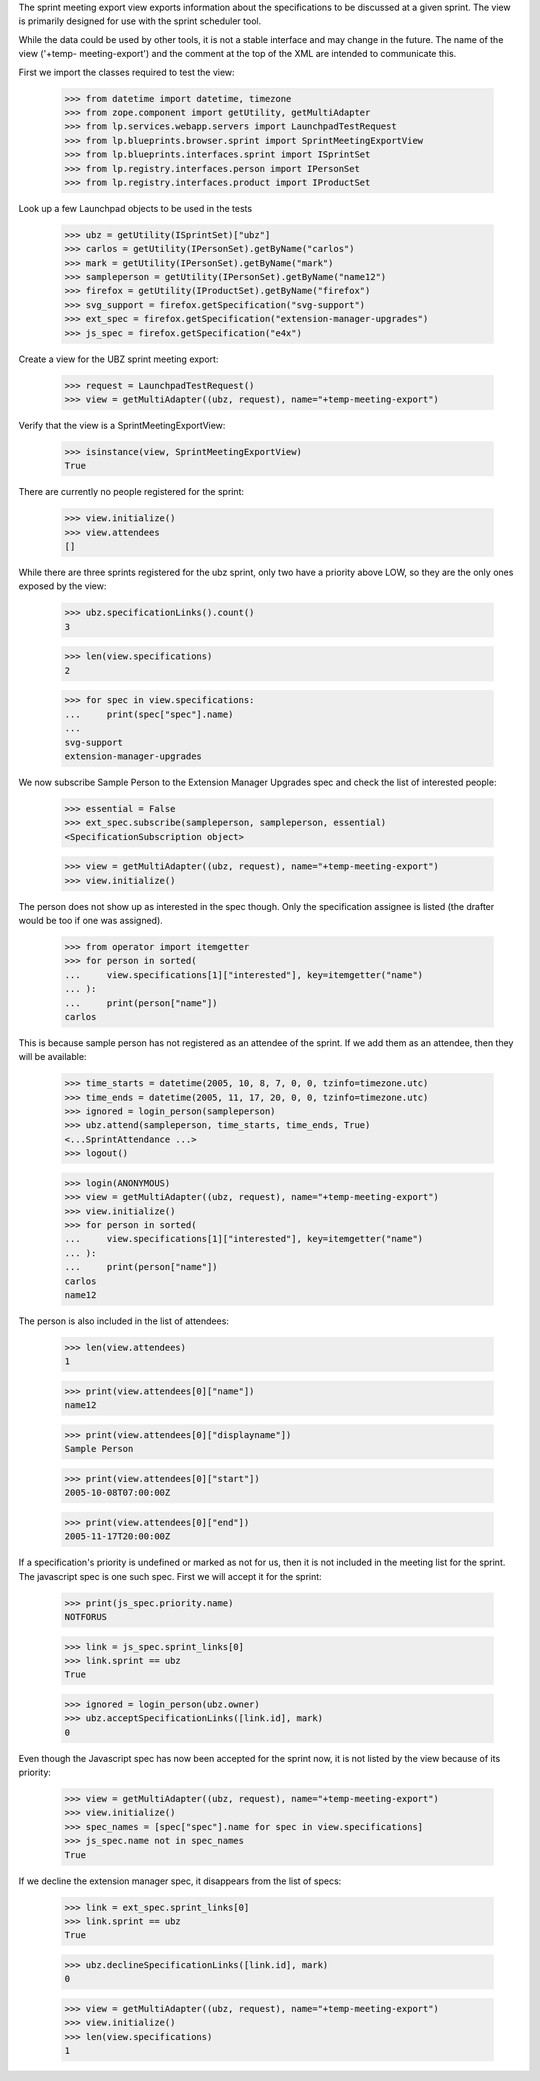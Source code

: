 The sprint meeting export view exports information about the
specifications to be discussed at a given sprint.  The view is primarily
designed for use with the sprint scheduler tool.

While the data could be used by other tools, it is not a stable
interface and may change in the future.  The name of the view ('+temp-
meeting-export') and the comment at the top of the XML are intended to
communicate this.

First we import the classes required to test the view:

    >>> from datetime import datetime, timezone
    >>> from zope.component import getUtility, getMultiAdapter
    >>> from lp.services.webapp.servers import LaunchpadTestRequest
    >>> from lp.blueprints.browser.sprint import SprintMeetingExportView
    >>> from lp.blueprints.interfaces.sprint import ISprintSet
    >>> from lp.registry.interfaces.person import IPersonSet
    >>> from lp.registry.interfaces.product import IProductSet

Look up a few Launchpad objects to be used in the tests

    >>> ubz = getUtility(ISprintSet)["ubz"]
    >>> carlos = getUtility(IPersonSet).getByName("carlos")
    >>> mark = getUtility(IPersonSet).getByName("mark")
    >>> sampleperson = getUtility(IPersonSet).getByName("name12")
    >>> firefox = getUtility(IProductSet).getByName("firefox")
    >>> svg_support = firefox.getSpecification("svg-support")
    >>> ext_spec = firefox.getSpecification("extension-manager-upgrades")
    >>> js_spec = firefox.getSpecification("e4x")

Create a view for the UBZ sprint meeting export:

    >>> request = LaunchpadTestRequest()
    >>> view = getMultiAdapter((ubz, request), name="+temp-meeting-export")

Verify that the view is a SprintMeetingExportView:

    >>> isinstance(view, SprintMeetingExportView)
    True

There are currently no people registered for the sprint:

    >>> view.initialize()
    >>> view.attendees
    []

While there are three sprints registered for the ubz sprint, only two
have a priority above LOW, so they are the only ones exposed by the view:

    >>> ubz.specificationLinks().count()
    3

    >>> len(view.specifications)
    2

    >>> for spec in view.specifications:
    ...     print(spec["spec"].name)
    ...
    svg-support
    extension-manager-upgrades

We now subscribe Sample Person to the Extension Manager Upgrades spec
and check the list of interested people:

    >>> essential = False
    >>> ext_spec.subscribe(sampleperson, sampleperson, essential)
    <SpecificationSubscription object>

    >>> view = getMultiAdapter((ubz, request), name="+temp-meeting-export")
    >>> view.initialize()

The person does not show up as interested in the spec though. Only the
specification assignee is listed (the drafter would be too if one was
assigned).

    >>> from operator import itemgetter
    >>> for person in sorted(
    ...     view.specifications[1]["interested"], key=itemgetter("name")
    ... ):
    ...     print(person["name"])
    carlos

This is because sample person has not registered as an attendee of the
sprint.  If we add them as an attendee, then they will be available:

    >>> time_starts = datetime(2005, 10, 8, 7, 0, 0, tzinfo=timezone.utc)
    >>> time_ends = datetime(2005, 11, 17, 20, 0, 0, tzinfo=timezone.utc)
    >>> ignored = login_person(sampleperson)
    >>> ubz.attend(sampleperson, time_starts, time_ends, True)
    <...SprintAttendance ...>
    >>> logout()

    >>> login(ANONYMOUS)
    >>> view = getMultiAdapter((ubz, request), name="+temp-meeting-export")
    >>> view.initialize()
    >>> for person in sorted(
    ...     view.specifications[1]["interested"], key=itemgetter("name")
    ... ):
    ...     print(person["name"])
    carlos
    name12

The person is also included in the list of attendees:

    >>> len(view.attendees)
    1

    >>> print(view.attendees[0]["name"])
    name12

    >>> print(view.attendees[0]["displayname"])
    Sample Person

    >>> print(view.attendees[0]["start"])
    2005-10-08T07:00:00Z

    >>> print(view.attendees[0]["end"])
    2005-11-17T20:00:00Z

If a specification's priority is undefined or marked as not for us, then
it is not included in the meeting list for the sprint.  The javascript
spec is one such spec.  First we will accept it for the sprint:

    >>> print(js_spec.priority.name)
    NOTFORUS

    >>> link = js_spec.sprint_links[0]
    >>> link.sprint == ubz
    True

    >>> ignored = login_person(ubz.owner)
    >>> ubz.acceptSpecificationLinks([link.id], mark)
    0

Even though the Javascript spec has now been accepted for the sprint
now, it is not listed by the view because of its priority:

    >>> view = getMultiAdapter((ubz, request), name="+temp-meeting-export")
    >>> view.initialize()
    >>> spec_names = [spec["spec"].name for spec in view.specifications]
    >>> js_spec.name not in spec_names
    True

If we decline the extension manager spec, it disappears from the list of
specs:

    >>> link = ext_spec.sprint_links[0]
    >>> link.sprint == ubz
    True

    >>> ubz.declineSpecificationLinks([link.id], mark)
    0

    >>> view = getMultiAdapter((ubz, request), name="+temp-meeting-export")
    >>> view.initialize()
    >>> len(view.specifications)
    1
